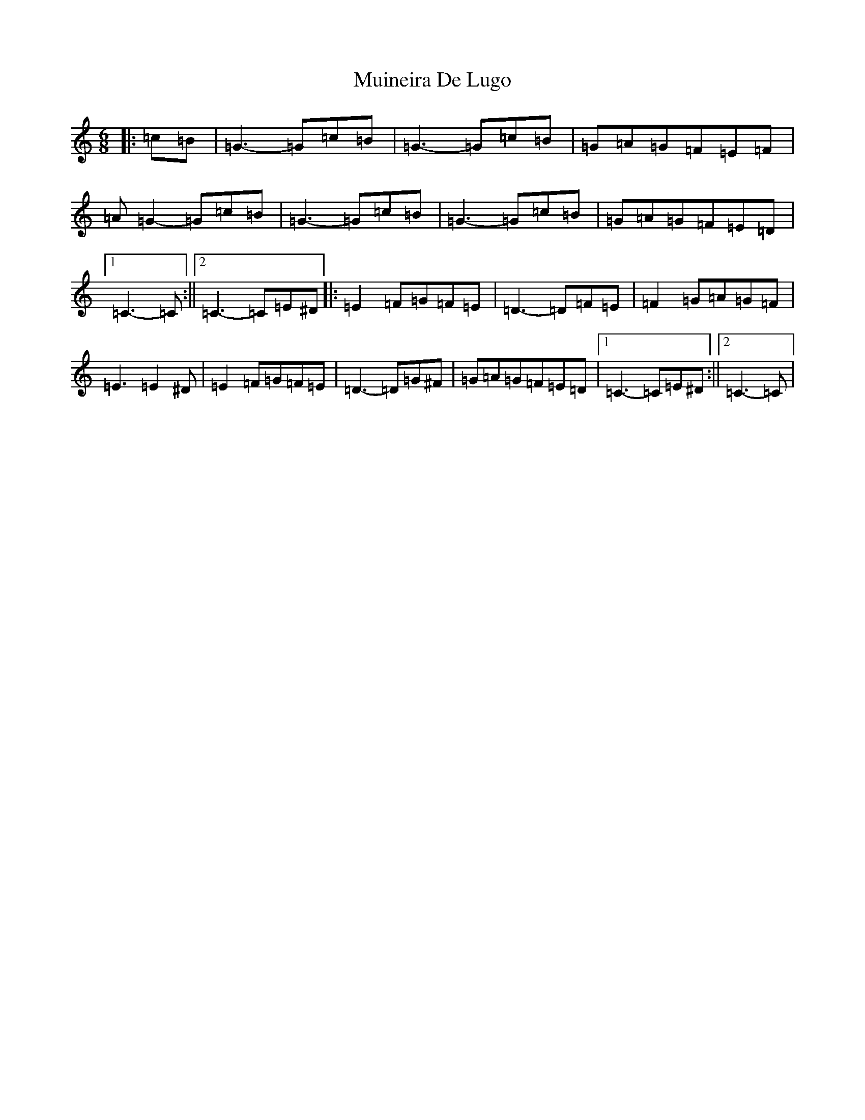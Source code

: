X: 14964
T: Muineira De Lugo
S: https://thesession.org/tunes/9101#setting9101
Z: G Major
R: jig
M: 6/8
L: 1/8
K: C Major
|:=c=B|=G3-=G=c=B|=G3-=G=c=B|=G=A=G=F=E=F|=A=G2-=G=c=B|=G3-=G=c=B|=G3-=G=c=B|=G=A=G=F=E=D|1=C3-=C:||2=C3-=C=E^D|:=E2=F=G=F=E|=D3-=D=F=E|=F2=G=A=G=F|=E3=E2^D|=E2=F=G=F=E|=D3-=D=G^F|=G=A=G=F=E=D|1=C3-=C=E^D:||2=C3-=C|
